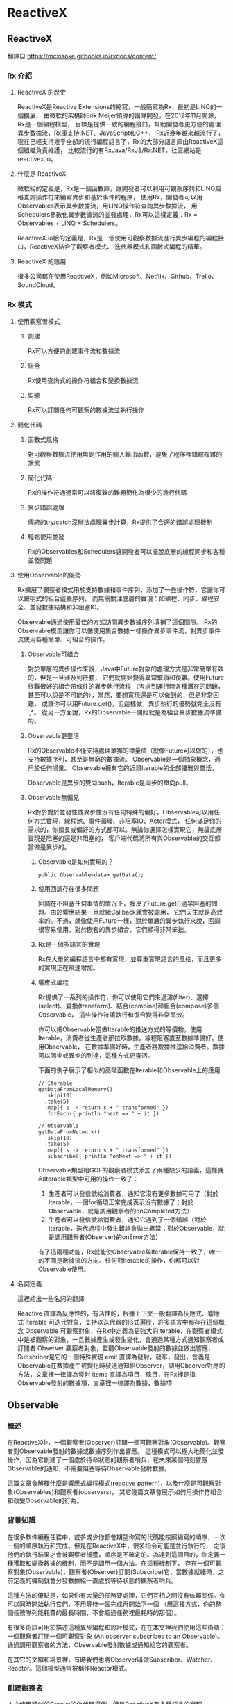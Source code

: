 * ReactiveX

** ReactiveX
翻譯自 https://mcxiaoke.gitbooks.io/rxdocs/content/

*** Rx 介紹

**** ReactiveX 的歷史
ReactiveX是Reactive Extensions的縮寫，一般簡寫為Rx，最初是LINQ的一個擴展，
由微軟的架構師Erik Meijer領導的團隊開發，在2012年11月開源，Rx是一個編程模型，
目標是提供一致的編程接口，幫助開發者更方便的處理異步數據流，Rx庫支持.NET、JavaScript和C++，
Rx近幾年越來越流行了，現在已經支持幾乎全部的流行編程語言了，Rx的大部分語言庫由ReactiveX這個組織負責維護，
比較流行的有RxJava/RxJS/Rx.NET，社區網站是reactivex.io。

**** 什麼是 ReactiveX
微軟給的定義是，Rx是一個函數庫，讓開發者可以利用可觀察序列和LINQ風格查詢操作符來編寫異步和基於事件的程序，
使用Rx，開發者可以用Observables表示異步數據流，用LINQ操作符查詢異步數據流，
用Schedulers參數化異步數據流的並發處理，Rx可以這樣定義：Rx = Observables + LINQ + Schedulers。

ReactiveX.io給的定義是，Rx是一個使用可觀察數據流進行異步編程的編程接口，ReactiveX結合了觀察者模式、
迭代器模式和函數式編程的精華。

**** ReactiveX 的應用
很多公司都在使用ReactiveX，例如Microsoft、Netflix、Github、Trello、SoundCloud。

*** Rx 模式

**** 使用觀察者模式
***** 創建
Rx可以方便的創建事件流和數據流

***** 組合
Rx使用查詢式的操作符組合和變換數據流

***** 監聽
Rx可以訂閱任何可觀察的數據流並執行操作

**** 簡化代碼
***** 函數式風格
對可觀察數據流使用無副作用的輸入輸出函數，避免了程序裡錯綜複雜的狀態

***** 簡化代碼
Rx的操作符通通常可以將復雜的難題簡化為很少的幾行代碼

***** 異步錯誤處理
傳統的try/catch沒辦法處理異步計算，Rx提供了合適的錯誤處理機制

***** 輕鬆使用並發
Rx的Observables和Schedulers讓開發者可以擺脫底層的線程同步和各種並發問題

**** 使用Observable的優勢
Rx擴展了觀察者模式用於支持數據和事件序列，添加了一些操作符，它讓你可以聲明式的組合這些序列，
而無需關注底層的實現：如線程、同步、線程安全、並發數據結構和非阻塞IO。

Observable通過使用最佳的方式訪問異步數據序列填補了這個間隙。
Rx的Observable模型讓你可以像使用集合數據一樣操作異步事件流，對異步事件流使用各種簡單、可組合的操作。

***** Observable可組合
對於單層的異步操作來說，Java中Future對象的處理方式是非常簡單有效的，但是一旦涉及到嵌套，
它們就開始變得異常繁瑣和復雜。使用Future很難很好的組合帶條件的異步執行流程
（考慮到運行時各種潛在的問題，甚至可以說是不可能的），當然，要想實現還是可以做到的，但是非常困難，
或許你可以用Future.get()，但這樣做，異步執行的優勢就完全沒有了。
從另一方面說，Rx的Observable一開始就是為組合異步數據流準備的。

***** Observable更靈活
Rx的Observable不僅支持處理單獨的標量值（就像Future可以做的），也支持數據序列，甚至是無窮的數據流。
Observable是一個抽象概念，適用於任何場景。 Observable擁有它的近親Iterable的全部優雅與靈活。

Observable是異步的雙向push，Iterable是同步的單向pull。

***** Observable無偏見
Rx對於對於並發性或異步性沒有任何特殊的偏好，Observable可以用任何方式實現，線程池、事件循環、非阻塞IO、Actor模式，
任何滿足你的需求的，你擅長或偏好的方式都可以。無論你選擇怎樣實現它，無論底層實現是阻塞的還是非阻塞的，
客戶端代碼將所有與Observable的交互都當做是異步的。

****** Observable是如何實現的？
#+NAME: 
#+BEGIN_SRC
public Observable<data> getData();
#+END_SRC

****** 使用回調存在很多問題
回調在不阻塞任何事情的情況下，解決了Future.get()過早阻塞的問題。由於響應結果一旦就緒Callback就會被調用，
它們天生就是高效率的。不過，就像使用Future一樣，對於單層的異步執行來說，回調很容易使用，對於嵌套的異步組合，它們顯得非常笨拙。

****** Rx是一個多語言的實現
Rx在大量的編程語言中都有實現，並尊重實現語言的風格，而且更多的實現正在飛速增加。

****** 響應式編程
Rx提供了一系列的操作符，你可以使用它們來過濾(filter)、選擇(select)、變換(transform)、結合(combine)和組合(compose)多個Observable，
這些操作符讓執行和復合變得非常高效。

你可以把Observable當做Iterable的推送方式的等價物，使用Iterable，消費者從生產者那拉取數據，線程阻塞直至數據準備好。使用Observable，
在數據準備好時，生產者將數據推送給消費者。數據可以同步或異步的到達，這種方式更靈活。

下面的例子展示了相似的高階函數在Iterable和Observable上的應用
#+NAME: 
#+BEGIN_SRC
// Iterable
getDataFromLocalMemory()
  .skip(10)
  .take(5)
  .map({ s -> return s + " transformed" })
  .forEach({ println "next => " + it })

// Observable
getDataFromNetwork()
  .skip(10)
  .take(5)
  .map({ s -> return s + " transformed" })
  .subscribe({ println "onNext => " + it })
#+END_SRC

Observable類型給GOF的觀察者模式添加了兩種缺少的語義，這樣就和Iterable類型中可用的操作一致了：
1. 生產者可以發信號給消費者，通知它沒有更多數據可用了（對於Iterable，一個for循環正常完成表示沒有數據了；對於Observable，就是調用觀察者的onCompleted方法）
2. 生產者可以發信號給消費者，通知它遇到了一個錯誤（對於Iterable，迭代過程中發生錯誤會拋出異常；對於Observable，就是調用觀察者(Observer)的onError方法）

有了這兩種功能，Rx就能使Observable與Iterable保持一致了，唯一的不同是數據流的方向。任何對Iterable的操作，你都可以對Observable使用。

**** 名詞定義
這裡給出一些名詞的翻譯

Reactive 直譯為反應性的，有活性的，根據上下文一般翻譯為反應式、響應式
Iterable 可迭代對象，支持以迭代器的形式遍歷，許多語言中都存在這個概念
Observable 可觀察對象，在Rx中定義為更強大的Iterable，在觀察者模式中是被觀察的對象，一旦數據產生或發生變化，會通過某種方式通知觀察者或訂閱者
Observer 觀察者對象，監聽Observable發射的數據並做出響應，Subscriber是它的一個特殊實現
emit 直譯為發射，發布，發出，含義是Observable在數據產生或變化時發送通知給Observer，調用Observer對應的方法，文章裡一律譯為發射
items 直譯為項目，條目，在Rx裡是指Observable發射的數據項，文章裡一律譯為數據，數據項

** Observable
*** 概述
在ReactiveX中，一個觀察者(Observer)訂閱一個可觀察對象(Observable)。觀察者對Observable發射的數據或數據序列作出響應。
這種模式可以極大地簡化並發操作，因為它創建了一個處於待命狀態的觀察者哨兵，在未來某個時刻響應Observable的通知，不需要阻塞等待Observable發射數據。

這篇文章會解釋什麼是響應式編程模式(reactive pattern)，以及什麼是可觀察對象(Observables)和觀察者(observers)，
其它幾篇文章會展示如何用操作符組合和改變Observable的行為。

[[https://mcxiaoke.gitbooks.io/rxdocs/content/images/legend.png]]

*** 背景知識
在很多軟件編程任務中，或多或少你都會期望你寫的代碼能按照編寫的順序，一次一個的順序執行和完成。但是在ReactiveX中，很多指令可能是並行執行的，
之後他們的執行結果才會被觀察者捕獲，順序是不確定的。為達到這個目的，你定義一種獲取和變換數據的機制，而不是調用一個方法。在這種機制下，
存在一個可觀察對象(Observable)，觀察者(Observer)訂閱(Subscribe)它，當數據就緒時，之前定義的機制就會分發數據給一直處於等待狀態的觀察者哨兵。

這種方法的優點是，如果你有大量的任務要處理，它們互相之間沒有依賴關係。你可以同時開始執行它們，不用等待一個完成再開始下一個
（用這種方式，你的整個任務隊列能耗費的最長時間，不會超過任務裡最耗時的那個）。

有很多術語可用於描述這種異步編程和設計模式，在在本文裡我們使用這些術語：一個觀察者訂閱一個可觀察對象 (An observer subscribes to an Observable)。
通過調用觀察者的方法，Observable發射數據或通知給它的觀察者。

在其它的文檔和場景裡，有時我們也將Observer叫做Subscriber、Watcher、Reactor。這個模型通常被稱作Reactor模式。

*** 創建觀察者
本文使用類似於Groovy的偽代碼舉例，但是ReactiveX有多種語言的實現。

普通的方法調用（不是某種異步方法，也不是Rx中的並行調用），流程通常是這樣的：
1. 調用某一個方法
2. 用一個變量保存方法返回的結果
3. 使用這個變量和它的新值做些有用的事

用代碼描述就是：
#+NAME: 
#+BEGIN_SRC
// make the call, assign its return value to `returnVal`
returnVal = someMethod(itsParameters);
// do something useful with returnVal
#+END_SRC

在異步模型中流程更像這樣的：
1. 定義一個方法，它完成某些任務，然後從異步調用中返回一個值，這個方法是觀察者的一部分
2. 將這個異步調用本身定義為一個Observable
3. 觀察者通過訂閱(Subscribe)操作關聯到那個Observable
4. 繼續你的業務邏輯，等方法返回時，Observable會發射結果，觀察者的方法會開始處理結果或結果集

用代碼描述就是：
#+NAME: 
#+BEGIN_SRC sample.kt
val ob = (0..10).toObservable().map { it + 1 }

ob.subscribe { it -> println(it) }
#+END_SRC

**** 回調方法 (onNext, onCompleted, onError)
Subscribe方法用於將觀察者連接到Observable，你的觀察者需要實現以下方法的一個子集：

***** onNext(T item)
Observable調用這個方法發射數據，方法的參數就是Observable發射的數據，這個方法可能會被調用多次，取決於你的實現。

***** onError(Exception ex)
當Observable遇到錯誤或者無法返回期望的數據時會調用這個方法，這個調用會終止Observable，
後續不會再調用onNext和onCompleted，onError方法的參數是拋出的異常。

***** onComplete
正常終止，如果沒有遇到錯誤，Observable在最後一次調用onNext之後調用此方法。

根據Observable協議的定義，onNext可能會被調用零次或者很​​多次，最後會有一次onCompleted或onError調用（不會同時），
傳遞數據給onNext通常被稱作發射，onCompleted和onError被稱作通知。

下面是一個更完整的例子：
#+NAME: 
#+BEGIN_SRC sample2.kt
val myOnNext = { it -> /* do something useful with it */ };
val myError = { throwable -> /* react sensibly to a failed call */ };
val myComplete = { /* clean up after the final response */ };
val myObservable = someMethod(itsParameters);

myObservable.subscribe(myOnNext, myError, myComplete);
// go on about my business
#+END_SRC

**** 取消訂閱 (Unsubscribing)
在一些ReactiveX實現中，有一個特殊的觀察者接口Subscriber，它有一個unsubscribe方法。
調用這個方法表示你不關心當前訂閱的Observable了，因此Observable可以選擇停止發射新的數據項（如果沒有其它觀察者訂閱）。

取消訂閱的結果會傳遞給這個Observable的操作符鏈，而且會導致這個鏈條上的每個環節都停止發射數據項。這些並不保證會立即發生，
然而，對一個Observable來說，即使沒有觀察者了，它也可以在一個while循環中繼續生成並嘗試發射數據項。

**** 關於命名約定
ReactiveX的每種特定語言的實現都有自己的命名偏好，雖然不同的實現之間有很多共同點，但並不存在一個統一的命名標準。
而且，在某些場景中，一些名字有不同的隱含意義，或者在某些語言看來比較怪異。

例如，有一個onEvent命名模式(onNext, onCompleted, onError)，在一些場景中，這些名字可能意味著事件處理器已經註冊。
然而在ReactiveX裡，他們是事件處理器的名字。

*** Observables的"熱"和"冷"
Observable什麼時候開始發射數據序列？這取決於Observable的實現，

一個"熱"的Observable可能一創建完就開始發射數據，
因此所有後續訂閱它的觀察者可能從序列中間的某個位置開始接受數據（有一些數據錯過了）。

一個"冷"的Observable會一直等待，
直到有觀察者訂閱它才開始發射數據，因此這個觀察者可以確保會收到整個數據序列。

在一些ReactiveX實現裡，還存在一種被稱作Connectable的Observable，不管有沒有觀察者訂閱它，這種Observable都不會開始發射數據，
除非Connect方法被調用。

*** 用操作符組合 Observable
對於ReactiveX來說，Observable和Observer僅僅是個開始，它們本身不過是標準觀察者模式的一些輕量級擴展，目的是為了更好的處理事件序列。

ReactiveX真正強大的地方在於它的操作符，操作符讓你可以變換、組合、操縱和處理Observable發射的數據。

Rx的操作符讓你可以用聲明式的風格組合異步操作序列，它擁有回調的所有效率優勢，同時又避免了典型的異步系統中嵌套回調的缺點。

下面是常用的操作符列表：
 1. 創建操作 Create, Defer, Empty/Never/Throw, From, Interval, Just, Range, Repeat, Start, Timer
 2. 變換操作 Buffer, FlatMap, GroupBy, Map, Scan, Window
 3. 過濾操作 Debounce, Distinct, ElementAt, Filter, First, IgnoreElements, Last, Sample, Skip, SkipLast, Take, TakeLast
 4. 組合操作 And/Then/When, CombineLatest, Join, Merge, StartWith, Switch, Zip
 5. 錯誤處理 Catch, Retry
 6. 輔助操作 Delay, Do, Materialize/Dematerialize, ObserveOn, Serialize, Subscribe, SubscribeOn, TimeInterval, Timeout, Timestamp, Using
 7. 條件和布林操作 All, Amb, Contains, DefaultIfEmpty, SequenceEqual, SkipUntil, SkipWhile, TakeUntil, TakeWhile
 8. 算術和集合操作 Average, Concat, Count, Max, Min, Reduce, Sum
 9. 轉換操作 To
10. 連接操作 Connect, Publish, RefCount, Replay
11. 反壓操作, 用於增加特殊的流程控制策略的操作符

這些操作符並不全都是ReactiveX的核心組成部分，有一些是語言特定的實現或可選的模塊。

*** RxJava
在RxJava中，一個實現了Observer接口的對象可以訂閱(subscribe)一個Observable 類的實例。
訂閱者(subscriber)對Observable發射(emit)的任何數據或數據序列作出響應。這種模式簡化了並發操作，
因為它不需要阻塞等待Observable發射數據，而是創建了一個處於待命狀態的觀察者哨兵，哨兵在未來某個時刻響應Observable的通知。

** Single
*** 介紹
RxJava（以及它派生出來的RxGroovy和RxScala）中有一個名為Single的Observable變種。
Single類似於Observable，不同的是，它總是只發射一個值，或者一個錯誤通知，而不是發射一系列的值。
因此，不同於Observable需要三個方法onNext, onError, onCompleted，訂閱Single只需要兩個方法：

onSuccess - Single發射單個的值到這個方法
onError - 如果無法發射需要的值，Single發射一個Throwable對像到這個方法
Single只會調用這兩個方法中的一個，而且只會調用一次，調用了任何一個方法之後，訂閱關係終止。

*** Single的操作符
Single也可以組合使用多種操作，一些操作符讓你可以混合使用Observable和Single：

| 操作符                | 返回值     | 說明                                                                                                 |
|-----------------------+------------+------------------------------------------------------------------------------------------------------|
| compose               | Single     | 創建一個自定義的操作符                                                                               |
| concat and concatWith | Observable | 連接多個Single和Observable發射的數據                                                                   |
| create                | Single     | 調用觀察者的create方法創建一個Single                                                                 |
| error                 | Single     | 返回一個立即給訂閱者發射錯誤通知的Single                                                             |
| flatMap               | Single     | 返回一個Single，它發射對原Single的數據執行flatMap操作後的結果                                        |
| flatMapObservable     | Observable | 返回一個Observable，它發射對原Single的數據執行flatMap操作後的結果                                    |
| from                  | Single     | 將Future轉換成Single                                                                                 |
| just                  | Single     | 返回一個發射一個指定值的Single                                                                       |
| map                   | Single     | 返回一個Single，它發射對原Single的數據執行map操作後的結果                                            |
| merge                 | Single     | 將一個Single(它發射的數據是另一個Single，假設為B)轉換成另一個Single(它發射來自另一個Single(B)的數據) |
| merge and mergeWith   | Observable | 合併發射來自多個Single的數據                                                                         |
| observeOn             | Single     | 指示Single在指定的調度程序上調用訂閱者的方法                                                         |
| onErrorReturn         | Single     | 將一個發射錯誤通知的Single轉換成一個發射指定數據項的Single                                           |
| subscribeOn           | Single     | 指示Single在指定的調度程序上執行操作                                                                 |
| timeout               | Single     | 它給原有的Single添加超時控制，如果超時了就發射一個錯誤通知                                           |
| toSingle              | Single     | 將一個發射單個值的Observable轉換為一個Single                                                         |
| zip and zipWith       | Single     | 將多個Single轉換為一個，後者發射的數據是對前者應用一個函數後的結果                                   |

*** 操作符圖示
詳細的圖解可以參考英文文檔：[[http://reactivex.io/documentation/single.html][Single]]

** Subject
Subject可以看成是一個橋樑或者代理，在某些ReactiveX實現中（如RxJava），它同時充當了Observer和Observable的角色。
因為它是一個Observer，它可以訂閱一個或多個Observable；又因為它是一個Observable，它可以轉發它收到(Observe)的數據，
也可以發射新的數據。

由於一個Subject訂閱一個Observable，它可以觸發這個Observable開始發射數據
（如果那個Observable是"冷"的--就是說，它等待有訂閱才開始發射數據）。
因此有這樣的效果，Subject可以把原來那個"冷"的Observable變成"熱"的。

*** Subject的種類
針對不同的場景一共有四種類型的Subject。他們並不是在所有的實現中全部都存在，
而且一些實現使用其它的命名約定（例如，在RxScala中Subject被稱作PublishSubject）。

**** AsyncSubject
一個AsyncSubject只在原始Observable完成後，發射來自原始Observable的最後一個值。
（如果原始Observable沒有發射任何值，AsyncObject也不發射任何值）它會把這最後一個值發射給任何後續的觀察者。

[[https://mcxiaoke.gitbooks.io/rxdocs/content/images/S.AsyncSubject.png]]

然而，如果原始的Observable因為發生了錯誤而終止，AsyncSubject將不會發射任何數據，只是簡單的向前傳遞這個錯誤通知。

[[https://mcxiaoke.gitbooks.io/rxdocs/content/images/S.AsyncSubject.e.png]]

**** BehaviorSubject
當觀察者訂閱BehaviorSubject時，它開始發射原始Observable最近發射的數據
（如果此時還沒有收到任何數據，它會發射一個默認值），然後繼續發射其它任何來自原始Observable的數據。
[[https://mcxiaoke.gitbooks.io/rxdocs/content/images/S.BehaviorSubject.png]]

然而，如果原始的Observable因為發生了一個錯誤而終止，BehaviorSubject將不會發射任何數據，只是簡單的向前傳遞這個錯誤通知。

[[https://mcxiaoke.gitbooks.io/rxdocs/content/images/S.BehaviorSubject.e.png]]

**** PublishSubject
PublishSubject只會把在訂閱發生的時間點之後來自原始Observable的數據發射給觀察者。
需要注意的是，PublishSubject可能會一創建完成就立刻開始發射數據（除非你可以阻止它發生），
因此這裡有一個風險：在Subject被創建後到有觀察者訂閱它之前這個時間段內，一個或多個數據可能會丟失。
如果要確保來自原始Observable的所有數據都被分發，你需要這樣做：
或者使用Create創建那個Observable以便手動給它引入"冷"Observable的行為
（當所有觀察者都已經訂閱時才開始發射數據），或者改用ReplaySubject。

[[https://mcxiaoke.gitbooks.io/rxdocs/content/images/S.PublishSubject.png]]

如果原始的Observable因為發生了一個錯誤而終止，PublishSubject將不會發射任何數據，只是簡單的向前傳遞這個錯誤通知。

[[https://mcxiaoke.gitbooks.io/rxdocs/content/images/S.PublishSubject.e.png]]

**** ReplaySubject
ReplaySubject會發射所有來自原始Observable的數據給觀察者，無論它們是何時訂閱的。也有其它版本的ReplaySubject，
在重放緩存增長到一定大小的時候或過了一段時間後會丟棄舊的數據（原始Observable發射的）。

如果你把ReplaySubject當作一個觀察者使用，注意不要從多個線程中調用它的onNext方法（包括其它的on系列方法），
這可能導致同時（非順序）調用，這會違反Observable協議，給Subject的結果增加了不確定性。

[[https://mcxiaoke.gitbooks.io/rxdocs/content/images/S.ReplaySubject.png]]

*** RxJava的對應類
假設你有一個Subject，你想把它傳遞給其它的代理或者暴露它的Subscriber接口，你可以調用它的asObservable方法，
這個方法返回一個Observable。具體使用方法可以參考Javadoc文檔。

**** 串行化
如果你把Subject 當作一個Subscriber 使用，注意不要從多個線程中調用它的onNext方法（包括其它的on系列方法），
這可能導致同時（非順序）調用，這會違反Observable協議，給Subject的結果增加了不確定性。

要避免此類問題，你可以將 Subject 轉換為一個 SerializedSubject ，類似於這樣：

#+NAME:
#+BEGIN_SRC
mySafeSubject = new SerializedSubject( myUnsafeSubject );
#+END_SRC

** 調度器 Scheduler
如果你想給Observable操作符鏈添加多線程功能，你可以指定操作符（或者特定的Observable）在特定的調度器(Scheduler)上執行。

某些ReactiveX的Observable操作符有一些變體，它們可以接受一個Scheduler參數。
這個參數指定操作符將它們的部分或全部任務放在一個特定的調度器上執行。

使用ObserveOn和SubscribeOn操作符，你可以讓Observable在一個特定的調度器上執行，
ObserveOn指示一個Observable在一個特定的調度器上調用觀察者的 onNext, onError和onCompleted方法，
SubscribeOn更進一步，它指示Observable將全部的處理過程（包括發射數據和通知）放在特定的調度器上執行。

*** RxJava 示例

**** 調度器的種類
下表展示了RxJava中可用的調度器種類：

| 調度器類型                | 效果                                                                                                              |
|---------------------------+-------------------------------------------------------------------------------------------------------------------|
| Schedulers.computation()  | 用於計算任務，如事件循環或和回調處理，不要用於IO操作(IO操作請使用Schedulers.io())；默認線程數等於處理器的數量     |
| Schedulers.from(executor) | 使用指定的Executor作為調度器                                                                                      |
| Schedulers.immediate()    | 在當前線程立即開始執行任務                                                                                        |
| Schedulers.io()           | 用於IO密集型任務，如異步阻塞IO操作，這個調度器的線程池會根據需要增長；對於普通的計算任務，                        |
|                           | 請使用Schedulers.computation()；Schedulers.io( )默認是一個CachedThreadScheduler，很像一個有線程緩存的新線程調度器 |
| Schedulers.newThread()    | 為每個任務創建一個新線程                                                                                          |
| Schedulers.trampoline()   | 當其它排隊的任務完成後，在當前線程排隊開始執行                                                                    |

**** 默認調度器
在RxJava中，某些Observable操作符的變體允許你設置用於操作執行的調度器，其它的則不在任何特定的調度器上執行，
或者在一個指定的默認調度器上執行。下面的表格個列出了一些操作符的默認調度器：

| 操作符                                                | 调度器      |
|-------------------------------------------------------+-------------|
| buffer(timespan)                                      | computation |
| buffer(timespan, count)                               | computation |
| buffer(timespan, timeshift)                           | computation |
| debounce(timeout, unit)                               | computation |
| delay(delay, unit)                                    | computation |
| delaySubscription(delay, unit)                        | computation |
| interval                                              | computation |
| repeat                                                | trampoline  |
| replay(time, unit)                                    | computation |
| replay(buffersize, time, unit)                        | computation |
| replay(selector, time, unit)                          | computation |
| replay(selector, buffersize, time, unit)              | computation |
| retry                                                 | trampoline  |
| sample(period, unit)                                  | computation |
| skip(time, unit)                                      | computation |
| skipLast(time, unit)                                  | computation |
| take(time, unit)                                      | computation |
| takeLast(time, unit)                                  | computation |
| takeLast(count, time, unit)                           | computation |
| takeLastBuffer(time, unit)                            | computation |
| takeLastBuffer(count, time, unit)                     | computation |
| throttleFirst                                         | computation |
| throttleLast                                          | computation |
| throttleWithTimeout                                   | computation |
| timeInterval                                          | immediate   |
| timeout(timeoutSelector)                              | immediate   |
| timeout(firstTimeoutSelector, timeoutSelector)        | immediate   |
| timeout(timeoutSelector, other)                       | immediate   |
| timeout(timeout, timeUnit)                            | computation |
| timeout(firstTimeoutSelector, timeoutSelector, other) | immediate   |
| timeout(timeout, timeUnit, other)                     | computation |
| timer                                                 | computation |
| timestamp                                             | immediate   |
| window(timespan)                                      | computation |
| window(timespan, count)                               | computation |
| window(timespan, timeshift)                           | computation |

**** 使用調度器
除了將這些調度器傳遞給RxJava的Observable操作符，你也可以用它們調度你自己的任務。
下面的示例展示了Scheduler.Worker的用法：

#+NAME:
#+BEGIN_SRC
worker = Schedulers.newThread().createWorker();
worker.schedule(new Action0() {

    @Override
    public void call() {
        yourWork();
    }

});
// some time later...
worker.unsubscribe();
#+END_SRC

**** 遞迴調度器
要調度遞迴的方法調用，你可以使用schedule，然後再用schedule(this)，示例：

#+NAME:
#+BEGIN_SRC
worker = Schedulers.newThread().createWorker();
worker.schedule(new Action0() {

    @Override
    public void call() {
        yourWork();
        // recurse until unsubscribed (schedule will do nothing if unsubscribed)
        worker.schedule(this);
    }

});
// some time later...
worker.unsubscribe();
#+END_SRC

**** 檢查或設置取消訂閱狀態
Worker類的對象實現了Subscription接口，使用它的isUnsubscribed和unsubscribe方法，
所以你可以在訂閱取消時停止任務，或者從正在調度的任務內部取消訂閱，示例：

#+NAME:
#+BEGIN_SRC
Worker worker = Schedulers.newThread().createWorker();
Subscription mySubscription = worker.schedule(new Action0() {

    @Override
    public void call() {
        while(!worker.isUnsubscribed()) {
            status = yourWork();
            if(QUIT == status) { worker.unsubscribe(); }
        }
    }

});
#+END_SRC

Worker同時是Subscription，因此你可以（通常也應該）調用它的unsubscribe方法通知可以掛起任務和釋放資源了。

**** 延時和周期調度器

你可以使用schedule(action,delayTime,timeUnit)在指定的調度器上延時執行你的任務，下面例子中的任務將在500毫秒之後開始執行：

#+NAME:
#+BEGIN_SRC
someScheduler.schedule(someAction, 500, TimeUnit.MILLISECONDS);
#+END_SRC

使用另一個版本的schedule，schedulePeriodically(action,initialDelay,period,timeUnit)方法讓你可以安排一個定期執行的任務，
下面例子的任務將在500毫秒之後執行，然後每250毫秒執行一次：

#+NAME:
#+BEGIN_SRC
someScheduler.schedulePeriodically(someAction, 500, 250, TimeUnit.MILLISECONDS);
#+END_SRC

**** 測試調度器
TestScheduler讓你可以對調度器的時鐘錶現進行手動微調。這對依賴精確時間安排的任務的測試很有用處。
這個調度器有三個額外的方法：

1. advanceTimeTo(time,unit) 向前波動調度器的時鐘到一個指定的時間點
2. advanceTimeBy(time,unit) 將調度器的時鐘向前撥動一個指定的時間段
3. triggerActions() 開始執行任何計劃中的但是未啟動的任務，如果它們的計劃時間等於或者早於調度器時鐘的當前時間

** Operators

*** 操作符分類
ReactiveX的每種編程語言的實現都實現了一組操作符的集合。不同的實現之間有很多重疊的部分，也有一些操作符只存在特定的實現中。
每種實現都傾向於用那種編程語言中他們熟悉的上下文中相似的方法給這些操作符命名。

本文首先會給出ReactiveX的核心操作符列表和對應的文檔鏈接，後面還有一個決策樹用於幫助你根據具體的場景選擇合適的操作符。
最後有一個語言特定實現的按字母排序的操作符列表。

如果你想實現你自己的操作符，可以參考這裡：[[https://mcxiaoke.gitbooks.io/rxdocs/content/topics/Implementing-Your-Own-Operators.html][實現自定義操作符]]

**** 創建操作
用於創建Observable的操作符

***** create
通過調用觀察者的方法從頭創建一個Observable
#+NAME: create
#+BEGIN_SRC
// Java
Observable.create(new Observable.OnSubscribe<Integer>() {
    @Override
    public void call(final Subscriber<? super Integer> subscriber) {
        IntStream.range(1, 6).forEach(it -> subscriber.onNext(it));
        subscriber.onCompleted();
    }
})
.map(i -> String.valueOf(i+2))
.subscribe(new Subscriber<String>() {
    @Override
    public void onCompleted() {
        System.out.println("Sequence complete.");
    }

    @Override
    public void onError(Throwable error) {
        System.out.println("Error encountered: " + error.getMessage());
    }

    @Override
    public void onNext(String item) {
        System.out.println("(create) Next: " + item);
    }
});

// Kotlin
Observable.create(object : Observable.OnSubscribe<Int> {
    override fun call(subscriber: Subscriber<in Int>) {
        (1..5).map { it-> it*2 }.forEach { i -> subscriber.onNext(i) }
        subscriber.onCompleted()
    }
}).subscribe { it -> println("(create) Next: " + it) }
#+END_SRC

***** Defer
在觀察者訂閱之前不創建這個Observable，為每一個觀察者創建一個新的Observable

***** Empty/Never/Throw
創建行為受限的特殊Observable

***** From
將其它的對像或數據結構轉換為Observable

#+NAME: from
#+BEGIN_SRC
// Java
Integer[] items = {1, 2, 3, 4, 5};
Observable myObservable = Observable.from(items);
myObservable
.map(i -> String.valueOf((int)i*2))
.subscribe(
    item -> System.out.println("(from) Next:" + item),
    error -> System.out.println("Error encountered: " + error),
    () -> System.out.println("Sequence complete.")
);

// Kotlin
Observable.from(listOf(1, 2, 3, 4, 5).map { it -> it+2 })
.subscribe { it -> println("(from) Next: " + it) }
#+END_SRC

***** Interval
創建一個定時發射整數序列的Observable

***** Just
將對像或者對象集合轉換為一個會發射這些對象的Observable

#+NAME: just
#+BEGIN_SRC
// Java
Observable.just(1, 2, 3, 4, 5)
.map(i -> String.valueOf(i+1))
.subscribe(new Subscriber<String>() {
    @Override
    public void onCompleted() {
        System.out.println("Sequence complete.");
    }

    @Override
    public void onError(Throwable error) {
        System.err.println("Error: " + error.getMessage());
    }

    @Override
    public void onNext(String item) {
        System.out.println("(just) Next: " + item);
    }
});

// Kotlin
Observable.just(1, 2, 3, 4, 5).map { it -> it+1 }
.subscribe(object: Subscriber<Int>() {
    override fun onCompleted() {
        println("Sequence complete.")
    }
    override fun onError(e: Throwable?) {
        println("Error encountered: " + e)
    }
    override fun onNext(it: Int?) {
        println("(just) Next: " + it)
    }
})
#+END_SRC
***** Range
創建發射指定範圍的整數序列的Observable

#+NAME: range
#+BEGIN_SRC
Observable.range(1, 5).subscribe(
    it -> System.out.println("Range: " + it)
);
#+END_SRC

***** Repeat
創建重複發射特定的數據或數據序列的Observable

#+NAME: repeat
#+BEGIN_SRC
Observable.range(6, 10).repeat(2).subscribe(
    it -> println("Repeat: " + it)
);
#+END_SRC

***** Start
創建發射一個函數的返回值的Observable

***** Timer
創建在一個指定的延遲之後發射單個數據的Observable

**** 變換操作
這些操作符可用於對Observable發射的數據進行變換，詳細解釋可以看每個操作符的文檔

***** Buffer
緩存，可以簡單的理解為緩存，它定期從Observable收集數據到一個集合，然後把這些數據集合打包發射，而不是一次發射一個

#+NAME: buffer
#+BEGIN_SRC
// Buffer-1
Observable.range(1, 20).buffer(5)
.flatMap(it -> Observable.from(it))
.subscribe(it -> println("Buffer-1: " + it));

// Buffer-2
Observable.range(1, 100).buffer(20)
.subscribe(it -> println("Buffer-2: " + it));
#+END_SRC

***** FlatMap
扁平映射，將Observable發射的數據變換為Observables集合，然後將這些Observable發射的數據平坦化的放進一個單獨的Observable，
可以認為是一個將嵌套的數據結構展開的過程。

#+NAME: FlatMap
#+BEGIN_SRC
// FlatMap-1
Observable.from(Stream.of(1, 2, 3, 4, 5).collect(Collectors.toList()))
.flatMap(it -> Observable.just(it+4))
.subscribe(it -> System.out.println("flatMap-1: " + it));

// FlatMap-2
Observable.from(Arrays.asList(1, 2, 3, 4, 5))
.flatMap(new Func1<Integer, Observable<Integer>>() {
    @Override
    public Observable<Integer> call(Integer it) {
        return Observable.just(it+4);
    }
}).subscribe(new Action1<Integer>() {
    @Override
    public void call(Integer it) {
        System.out.println("flatMap-2: " + it);
    }
});
#+END_SRC

***** GroupBy
分組，將原來的Observable分拆為Observable集合，將原始Observable發射的數據按Key分組，每一個Observable發射一組不同的數據

#+NAME: GroupBy
#+BEGIN_SRC
Observable.range(1, 10).groupBy(it -> it%2 ==0)
.flatMap(it->it.toList())
.subscribe(it -> println("GroupBy: " + it));
#+END_SRC
***** Map
映射，通過對序列的每一項都應用一個函數變換Observable發射的數據，實質是對序列中的每一項執行一個函數，函數的參數就是這個數據項

#+NAME: Map
#+BEGIN_SRC
// Map-1
Observable.just(1, 2, 3, 4, 5)
.map(it -> it+3)
.subscribe(it -> System.out.println("map-1: " + it));

// Map-2
Observable.just(1, 2, 3, 4, 5)
.map(new Func1<Integer, Integer>() {
    @Override
    public Integer call(Integer it) {
        return it+3;
    }
})
.subscribe(new Action1<Integer>() {
    @Override
    public void call(Integer it) {
        System.out.println("map-2: " + it);
    }
});
#+END_SRC

***** Scan
掃描，對Observable發射的每一項數據應用一個函數，然後按順序依次發射這些值

#+NAME: Scan
#+BEGIN_SRC
Observable.range(1, 10).scan((sum, it) -> sum += it)
.subscribe(it -> println("Scan: " + it));
#+END_SRC

***** Window
窗口，定期將來自Observable的數據分拆成一些Observable窗口，然後發射這些窗口，而不是每次發射一項。類似於Buffer，
但Buffer發射的是數據，Window發射的是Observable，每一個Observable發射原始Observable的數據的一個子集

#+NAME: Window
#+BEGIN_SRC
Observable.range(1, 100).window(20)
.flatMap(it -> it.toList())
.subscribe(it -> println("Window: " + it));
#+END_SRC

**** 過濾操作
這些操作符用於從Observable發射的數據中進行選擇

***** Debounce
只有在空閒了一段時間後才發射數據，通俗的說，就是如果一段時間沒有操作，就執行一次操作

***** Distinct
去重，過濾掉重複數據項

#+NAME: Distinct
#+BEGIN_SRC
Observable.just(1, 1, 1, 2, 2, 3, 4, 4, 5).distinct()
.subscribe(it -> println("Distinct: " + it));
#+END_SRC

***** ElementAt
取值，取特定位置的數據項

#+NAME: ElementAt
#+BEGIN_SRC
Observable.range(1, 10).elementAt(3)
.subscribe(it -> println("ElementAt: " + it));
#+END_SRC

***** Filter
過濾，過濾掉沒有通過謂詞測試的數據項，只發射通過測試的

#+NAME: Filter
#+BEGIN_SRC
Observable.range(1, 10).filter(it -> it%2 ==0)
.subscribe(it -> println("Filter: " + it));
println();
#+END_SRC

***** First
首項，只發射滿足條件的第一條數據

#+NAME: First
#+BEGIN_SRC
Observable.range(1, 10).first()
.subscribe(it -> println("First: " + it));
#+END_SRC

***** IgnoreElements
忽略所有的數據，只保留終止通知(onError或onCompleted)

***** Last
末項，只發射最後一條數據

#+NAME: Last
#+BEGIN_SRC
Observable.range(1, 10).last()
.subscribe(it -> println("Last: " + it));
#+END_SRC

***** Sample
取樣，定期發射最新的數據，等於是數據抽樣，有的實現裡叫ThrottleFirst

***** Skip
跳過前面的若干項數據

#+NAME: Skip
#+BEGIN_SRC
Observable.range(1, 10).skip(5)
.subscribe(it -> println("Skip: " + it));
#+END_SRC

***** SkipLast
跳過後面的若干項數據

#+NAME: SkipLast
#+BEGIN_SRC
Observable.range(1, 10).skipLast(5)
.subscribe(it -> println("SkipLast: " + it));
#+END_SRC

***** Take
只保留前面的若干項數據

#+NAME: Take
#+BEGIN_SRC
Observable.range(1, 10).take(3)
.subscribe(it -> println("Take: " + it));
#+END_SRC

***** TakeLast
只保留後面的若干項數據

#+NAME: TakeLast
#+BEGIN_SRC
Observable.range(1, 10).takeLast(3)
.subscribe(it -> println("TakeLast: " + it));
#+END_SRC

**** 組合操作
組合操作符用於將多個Observable組合成一個單一的Observable

***** And/Then/When
通過模式(And條件)和計劃(Then次序)組合兩個或多個Observable發射的數據集

***** CombineLatest
當兩個Observables中的任何一個發射了一個數據時，通過一個指定的函數組合每個Observable發射的最新數據（一共兩個數據），
然後發射這個函數的結果

***** Join
無論何時，如果一個Observable發射了一個數據項，只要在另一個Observable發射的數據項定義的時間窗口內，
就將兩個Observable發射的數據合併發射

***** Merge
將兩個Observable發射的數據組合併成一個

***** StartWith
在發射原來的Observable的數據序列之前，先發射一個指定的數據序列或數據項

***** Switch
將一個發射Observable序列的Observable轉換為這樣一個Observable：
它逐個發射那些Observable最近發射的數據

***** Zip
打包，使用一個指定的函數將多個Observable發射的數據組合在一起，然後將這個函數的結果作為單項數據發射

**** 錯誤處理
這些操作符用於從錯誤通知中恢復

***** Catch
捕獲，繼續序列操作，將錯誤替換為正常的數據，從onError通知中恢復

***** Retry
重試，如果Observable發射了一​​個錯誤通知，重新訂閱它，期待它正常終止

**** 輔助操作
一組用於處理Observable的操作符

***** Delay
延遲一段時間發射結果數據

***** Do
註冊一個動作佔用一些Observable的生命週期事件，相當於Mock某個操作

***** Materialize/Dematerialize
將發射的數據和通知都當做數據發射，或者反過來

***** ObserveOn
指定觀察者觀察Observable的調度程序（工作線程）

***** Serialize
強制Observable按次序發射數據並且功能是有效的

***** Subscribe
收到Observable發射的數據和通知後執行的操作

***** SubscribeOn
指定Observable應該在哪個調度程序上執行

***** TimeInterval
將一個Observable轉換為發射兩個數據之間所耗費時間的Observable

***** Timeout
添加超時機制，如果過了指定的一段時間沒有發射數據，就發射一個錯誤通知

***** Timestamp
給Observable發射的每個數據項添加一個時間戳

***** Using
創建一個只在Observable的生命週期內存在的一次性資源

**** 條件和布林操作
這些操作符可用於單個或多個數據項，也可用於Observable

***** All
判斷Observable發射的所有的數據項是否都滿足某個條件

***** Amb
給定多個Observable，只讓第一個發射數據的Observable發射全部數據

***** Contains
判斷Observable是否會發射一個指定的數據項

***** DefaultIfEmpty
發射來自原始Observable的數據，如果原始Observable沒有發射數據，就發射一個默認數據

***** SequenceEqual
判斷兩個Observable是否按相同的數據序列

***** SkipUntil
丟棄原始Observable發射的數據，直到第二個Observable發射了一個數據，然後發射原始Observable的剩餘數據

***** SkipWhile
丟棄原始Observable發射的數據，直到一個特定的條件為假，然後發射原始Observable剩餘的數據

***** TakeUntil
發射來自原始Observable的數據，直到第二個Observable發射了一個數據或一個通知

***** TakeWhile
發射原始Observable的數據，直到一個特定的條件為真，然後跳過剩餘的數據

**** 算術和聚合操作
這些操作符可用於整個數據序列

***** Average
計算Observable發射的數據序列的平均值，然後發射這個結果

***** Concat
不交錯的連接多個Observable的數據

***** Count
計算Observable發射的數據個數，然後發射這個結果

***** Max
計算並發射數據序列的最大值

***** Min
計算並發射數據序列的最小值

***** Reduce
按順序對數據序列的每一個應用某個函數，然後返回這個值

***** Sum
計算並發射數據序列的和

**** 異步操作
下面的這些操作符屬於單獨的rxjava-async模塊，它們用於將同步對象轉換為Observable。

***** start()
創建一個Observable，它發射一個函數的返回值

***** toAsync() or asyncAction() or asyncFunc()
將一個函數或者Action轉換為已Observable，它執行這個函數並發射函數的返回值

***** startFuture()
將一個返回Future的函數轉換為一個Observable，它發射Future的返回值

***** deferFuture()
將一個返回Observable的Future轉換為一個Observable，但是並不嘗試獲取這個Future返回的Observable，
直到有訂閱者訂閱它

***** forEachFuture()
傳遞Subscriber方法給一個Subscriber，但是同時表現得像一個Future一樣阻塞直到它完成

***** fromAction()
將一個Action轉換為Observable，當一個訂閱者訂閱時，它執行這個action並發射它的返回值

***** fromCallable()
將一個Callable轉換為Observable，當一個訂閱者訂閱時，它執行這個Callable並發射Callable的返回值，或者發射異常

***** fromRunnable()
將一個Runnable轉換為Observable，當一個訂閱者訂閱時，它執行這個Runnable並發射Runnable的返回值

***** runAsync()
返回一個StoppableObservable，它發射某個Scheduler上指定的Action生成的多個actions

**** 連接操作
一些有精確可控的訂閱行為的特殊Observable

***** Connect
指示一個可連接的Observable開始發射數據給訂閱者

***** Publish
將一個普通的Observable轉換為可連接的

***** RefCount
使一個可連接的Observable表現得像一個普通的Observable

***** Replay
確保所有的觀察者收到同樣的數據序列，即使他們在Observable開始發射數據之後才訂閱

**** 轉換操作

***** To
將Observable轉換為其它的對像或數據結構

***** Blocking
阻塞Observable的操作符

**** 阻塞操作
這一節解釋 BlockingObservable 的子類. 一個阻塞的Observable 繼承普通的Observable類，
增加了一些可用於阻塞Observable發射的數據的操作符。

要將普通的Observable 轉換為 BlockingObservable，可以使用 Observable.toBlocking()) 方法
或者BlockingObservable.from()) 方法。

***** forEach()
對Observable發射的每一項數據調用一個方法，會阻塞直到Observable完成

***** first()
阻塞直到Observable發射了一個數據，然後返回第一項數據

***** firstOrDefault()
阻塞直到Observable發射了一個數據或者終止，返回第一項數據，或者返回默認值

***** last()
阻塞直到Observable終止，然後返回最後一項數據

***** lastOrDefault()
阻塞直到Observable終止，然後返回最後一項的數據，或者返回默認值

***** mostRecent()
返回一個總是返回Observable最近發射的數據的iterable

***** next()
返回一個Iterable，會阻塞直到Observable發射了另一個值，然後返回那個值

***** latest()
返回一個iterable，會阻塞直到或者除非Observable發射了一個iterable沒有返回的值，然後返回這個值

***** single()
如果Observable終止時只發射了一個值，返回那個值，否則拋出異常

***** singleOrDefault()
如果Observable終止時只發射了一個值，返回那個值，否則否好默認值

***** toFuture()
將Observable轉換為一個Future

***** toIterable()
將一個發射數據序列的Observable轉換為一個Iterable

***** getIterator()
將一個發射數據序列的Observable轉換為一個Iterator

***** 伴隨這個解釋還有一個修改版的彈珠圖，表示阻塞Observable的彈珠圖：
[[https://mcxiaoke.gitbooks.io/rxdocs/content/images/operators/B.legend.png]]

***** BlockingObservable的方法
BlockingObservable的方法不是將一個Observable變換為另一個，也不是過濾Observables，它們會打斷Observable的調用鏈，
會阻塞等待直到Observable發射了想要的數據，然後返回這個數據（而不是一個Observable）。

要將一個Observable轉換為一個BlockingObservable，你可以使用Observable.toBlocking或BlockingObservable.from方法。

Javadoc: Observable.toBlocking())
Javadoc: BlockingObservable.from(Observable))

****** first
[[https://mcxiaoke.gitbooks.io/rxdocs/content/images/operators/B.first.png]]

要獲取BlockingObservable的發射物，使用無參數的first方法。

Javadoc: BlockingObservable.first())

****** first.p
[[https://mcxiaoke.gitbooks.io/rxdocs/content/images/operators/B.first.p.png]]

你也可以給first方法傳遞一個謂詞函數用於獲取滿足條件的BlockingObservable。

Javadoc: BlockingObservable.first(Func1))

****** firstOrDefault
[[https://mcxiaoke.gitbooks.io/rxdocs/content/images/operators/B.firstOrDefault.png]]

和過濾操作符一樣，如果原始Observable沒有數據，first會拋出異常NoSuchElementException，firstOrDefault會返回一個默認值。

Javadoc: BlockingObservable.firstOrDefault())

****** firstOrDefault.p
[[https://mcxiaoke.gitbooks.io/rxdocs/content/images/operators/B.firstOrDefault.p.png]]


firstOrDefault同樣也接受一個謂詞函數作為參數，用於獲取滿足條件的第一項，如果沒有滿足條件的就返回默認值。

Javadoc: BlockingObservable.firstOrDefault(T, Func1))

****** single
[[https://mcxiaoke.gitbooks.io/rxdocs/content/images/operators/B.single.png]]

single和first類似，但是如果不是正好發射一個數據，會拋出異常NoSuchElementException。其它幾個變體的功能也是類似的。

Javadoc: single())

****** single.p
[[https://mcxiaoke.gitbooks.io/rxdocs/content/images/operators/B.single.p.png]]

同上，接受一個謂詞函數，如果滿足條件的不是正好一個，會拋出異常。

Javadoc: single(Func1))

****** singleOrDefault
[[https://mcxiaoke.gitbooks.io/rxdocs/content/images/operators/B.singleOrDefault.png]]

類似firstOrDefault，在為空時返回默認值，超過一個就拋出異常。

Javadoc: singleOrDefault(T))

****** singleOrDefault.p
[[https://mcxiaoke.gitbooks.io/rxdocs/content/images/operators/B.singleOrDefault.p.png]]


類似firstOrDefault，接受一個謂詞函數，如果沒有復合條件的，返回默認值；如果有多個複合條件的，以錯誤通知終止。

Javadoc: singleOrDefault(Func1,T))

****** next
[[https://mcxiaoke.gitbooks.io/rxdocs/content/images/operators/B.next.png]]

next操作符會阻塞直到BlockingObservable返回另外一個值，然後它返回那個值。你可以重複調用這個方法從BlockingObservable獲取後續的數據項。
以阻塞的方式高效的迭代獲取它的發射物。

latest操作符也是類似的，但是它不會阻塞等待下一個值，它立即返回最近發射的數據項，只在Observable還沒有發射任何數據時會阻塞。

Javadoc: next())
Javadoc: latest())

****** mostRecent
[[https://mcxiaoke.gitbooks.io/rxdocs/content/images/operators/B.mostRecent.png]]

mostRecent操作符讓你可以用類似的方式迭代一個BlockingObservable，但是它總是立即返回一個值，或者是默認值（如果BlockingObservable還沒有發射任何數據），
或者是BlockingObservable最近發射的數據項。

Javadoc: mostRecent(T))

****** forEach
BlockingObservable類中也有一個類似的叫作forEach的方法。要使用這個方法，你首先需要使用BlockingObservable.from方法或
Observable.toBlocking操作符將原始Observable轉換為一個BlockingObservable。

BlockingObservable.forEach接受單個函數作為參數，這個函數的作用類似於普通Observable訂閱中的onNext函數。
forEach自身會阻塞知道BlockingObservable完成，當它不阻塞時就是完成了，不是通過調用一個回調方法表示它完成了。
如果遇到了錯誤它將拋出一個RuntimeException（而不是調用一個類似於onError的回調方法）。

Javadoc: BlockingObservable.forEach(Action1))

****** 參見：
javadoc ： BlockingObservable
Javadoc ： toBlocking()
Javadoc ： BlockingObservable.from()

***** 附錄：相似的阻塞和非阻塞操作符列表

| 操作符                             | 發射多個數據的Observable | 發射單個數據的Observable | 不發射數據的Observable | Rx.NET等價操作       |
|------------------------------------+--------------------------+--------------------------+------------------------+----------------------|
| Observable.first                   | 第一項                   | 單個數據                 | 該元素不存在           | firstAsync           |
| BlockingObservable.first           | 第一項                   | 單個數據                 | 該元素不存在           | first                |
| Observable.firstOrDefault          | 第一項                   | 單個數據                 | 默認數據               | firstOrDefaultAsync  |
| BlockingObservable.firstOrDefault  | 第一項                   | 單個數據                 | 默認數據               | firstOrDefault       |
| Observable.last                    | 最後一項                 | 單個數據                 | 該元素不存在           | lastAsync            |
| BlockingObservable.last            | 最後一項                 | 單個數據                 | 該元素不存在           | last                 |
| Observable.lastOrDefault           | 最後一項                 | 單個數據                 | 默認數據               | lastOrDefaultAsync   |
| BlockingObservable.lastOrDefault   | 最後一項                 | 單個數據                 | 默認數據               | lastOrDefault        |
| Observable.single                  | 非法參數                 | 單個數據                 | 該元素不存在           | singleAsync          |
| BlockingObservable.single          | 非法參數                 | 單個數據                 | 該元素不存在           | single               |
| Observable.singleOrDefault         | 非法參數                 | 單個數據                 | 默認數據               | singleOrDefaultAsync |
| BlockingObservable.singleOrDefault | 非法參數                 | 單個數據                 | 默認數據               | singleOrDefault      |

**** 字符串操作
StringObservable 類包含一些用於處理字符串序列和流的特殊操作符，如下：

***** byLine()
將一個字符串的Observable轉換為一個行序列的Observable，這個Observable將原來的序列當做流處理，然後按換行符分割

***** decode()
將一個多字節的字符流轉換為一個Observable，它按字符邊界發射字節數組

***** encode()
對一個發射字符串的Observable執行變換操作，變換後的Observable發射一個在原始字符串中表示多字節字符邊界的字節數組

***** from()
將一個字符流或者Reader轉換為一個發射字節數組或者字符串的Observable

***** join()
將一個發射字符串序列的Observable轉換為一個發射單個字符串的Observable，後者用一個指定的字符串連接所有的字符串

***** split()
將一個發射字符串的Observable轉換為另一個發射字符串的Observable，後者使用一個指定的正則表達式邊界分割前者發射的所有字符串

***** stringConcat()
將一個發射字符串序列的Observable轉換為一個發射單個字符串的Observable，後者連接前者發射的所有字符串

**** 操作符決策樹
幾種主要的需求

1. 直接創建一個Observable（創建操作）
2. 組合多個Observable（組合操作）
3. 對Observable發射的數據執行變換操作（變換操作）
4. 從Observable發射的數據中取特定的值（過濾操作）
5. 轉發Observable的部分值（條件/布林/過濾操作）
6. 對Observable發射的數據序列求值（算術/聚合操作）
